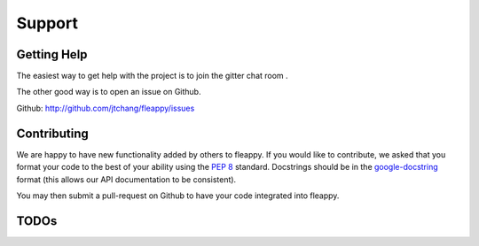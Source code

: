 Support
===================================

Getting Help
------------

The easiest way to get help with the project is to join the gitter chat room |gitter|. 

.. |gitter| image:: https://badges.gitter.im/MPFI_IC/community.svg
   :alt: Join the chat at https://gitter.im/MPFI_IC/community
   :target: https://gitter.im/MPFI_IC/community?utm_source=badge&utm_medium=badge&utm_campaign=pr-badge&utm_content=badge


The other good way is to open an issue on Github.

Github: http://github.com/jtchang/fleappy/issues

Contributing
------------



We are happy to have new functionality added by others to fleappy. If you would like to contribute, we asked that you format your code to the best of your ability using the :pep:`8` standard. Docstrings should be in the `google-docstring`_ format (this allows our API documentation to be consistent).

You may then submit a pull-request on Github to have your code integrated into fleappy.

.. _google-docstring: https://www.chromium.org/chromium-os/python-style-guidelines#TOC-Describing-arguments-in-docstrings

TODOs
-----

.. todolist::